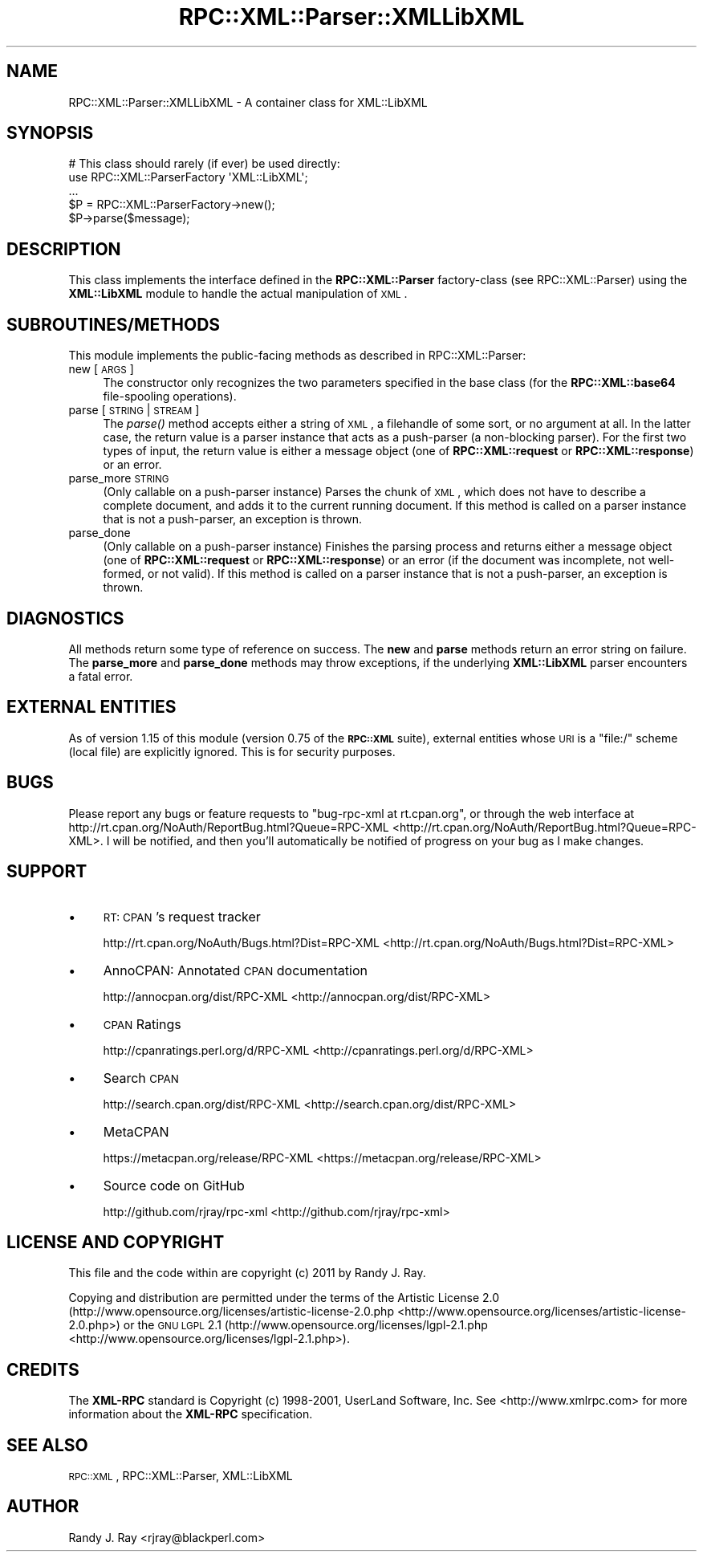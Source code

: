 .\" Automatically generated by Pod::Man 2.23 (Pod::Simple 3.14)
.\"
.\" Standard preamble:
.\" ========================================================================
.de Sp \" Vertical space (when we can't use .PP)
.if t .sp .5v
.if n .sp
..
.de Vb \" Begin verbatim text
.ft CW
.nf
.ne \\$1
..
.de Ve \" End verbatim text
.ft R
.fi
..
.\" Set up some character translations and predefined strings.  \*(-- will
.\" give an unbreakable dash, \*(PI will give pi, \*(L" will give a left
.\" double quote, and \*(R" will give a right double quote.  \*(C+ will
.\" give a nicer C++.  Capital omega is used to do unbreakable dashes and
.\" therefore won't be available.  \*(C` and \*(C' expand to `' in nroff,
.\" nothing in troff, for use with C<>.
.tr \(*W-
.ds C+ C\v'-.1v'\h'-1p'\s-2+\h'-1p'+\s0\v'.1v'\h'-1p'
.ie n \{\
.    ds -- \(*W-
.    ds PI pi
.    if (\n(.H=4u)&(1m=24u) .ds -- \(*W\h'-12u'\(*W\h'-12u'-\" diablo 10 pitch
.    if (\n(.H=4u)&(1m=20u) .ds -- \(*W\h'-12u'\(*W\h'-8u'-\"  diablo 12 pitch
.    ds L" ""
.    ds R" ""
.    ds C` ""
.    ds C' ""
'br\}
.el\{\
.    ds -- \|\(em\|
.    ds PI \(*p
.    ds L" ``
.    ds R" ''
'br\}
.\"
.\" Escape single quotes in literal strings from groff's Unicode transform.
.ie \n(.g .ds Aq \(aq
.el       .ds Aq '
.\"
.\" If the F register is turned on, we'll generate index entries on stderr for
.\" titles (.TH), headers (.SH), subsections (.SS), items (.Ip), and index
.\" entries marked with X<> in POD.  Of course, you'll have to process the
.\" output yourself in some meaningful fashion.
.ie \nF \{\
.    de IX
.    tm Index:\\$1\t\\n%\t"\\$2"
..
.    nr % 0
.    rr F
.\}
.el \{\
.    de IX
..
.\}
.\"
.\" Accent mark definitions (@(#)ms.acc 1.5 88/02/08 SMI; from UCB 4.2).
.\" Fear.  Run.  Save yourself.  No user-serviceable parts.
.    \" fudge factors for nroff and troff
.if n \{\
.    ds #H 0
.    ds #V .8m
.    ds #F .3m
.    ds #[ \f1
.    ds #] \fP
.\}
.if t \{\
.    ds #H ((1u-(\\\\n(.fu%2u))*.13m)
.    ds #V .6m
.    ds #F 0
.    ds #[ \&
.    ds #] \&
.\}
.    \" simple accents for nroff and troff
.if n \{\
.    ds ' \&
.    ds ` \&
.    ds ^ \&
.    ds , \&
.    ds ~ ~
.    ds /
.\}
.if t \{\
.    ds ' \\k:\h'-(\\n(.wu*8/10-\*(#H)'\'\h"|\\n:u"
.    ds ` \\k:\h'-(\\n(.wu*8/10-\*(#H)'\`\h'|\\n:u'
.    ds ^ \\k:\h'-(\\n(.wu*10/11-\*(#H)'^\h'|\\n:u'
.    ds , \\k:\h'-(\\n(.wu*8/10)',\h'|\\n:u'
.    ds ~ \\k:\h'-(\\n(.wu-\*(#H-.1m)'~\h'|\\n:u'
.    ds / \\k:\h'-(\\n(.wu*8/10-\*(#H)'\z\(sl\h'|\\n:u'
.\}
.    \" troff and (daisy-wheel) nroff accents
.ds : \\k:\h'-(\\n(.wu*8/10-\*(#H+.1m+\*(#F)'\v'-\*(#V'\z.\h'.2m+\*(#F'.\h'|\\n:u'\v'\*(#V'
.ds 8 \h'\*(#H'\(*b\h'-\*(#H'
.ds o \\k:\h'-(\\n(.wu+\w'\(de'u-\*(#H)/2u'\v'-.3n'\*(#[\z\(de\v'.3n'\h'|\\n:u'\*(#]
.ds d- \h'\*(#H'\(pd\h'-\w'~'u'\v'-.25m'\f2\(hy\fP\v'.25m'\h'-\*(#H'
.ds D- D\\k:\h'-\w'D'u'\v'-.11m'\z\(hy\v'.11m'\h'|\\n:u'
.ds th \*(#[\v'.3m'\s+1I\s-1\v'-.3m'\h'-(\w'I'u*2/3)'\s-1o\s+1\*(#]
.ds Th \*(#[\s+2I\s-2\h'-\w'I'u*3/5'\v'-.3m'o\v'.3m'\*(#]
.ds ae a\h'-(\w'a'u*4/10)'e
.ds Ae A\h'-(\w'A'u*4/10)'E
.    \" corrections for vroff
.if v .ds ~ \\k:\h'-(\\n(.wu*9/10-\*(#H)'\s-2\u~\d\s+2\h'|\\n:u'
.if v .ds ^ \\k:\h'-(\\n(.wu*10/11-\*(#H)'\v'-.4m'^\v'.4m'\h'|\\n:u'
.    \" for low resolution devices (crt and lpr)
.if \n(.H>23 .if \n(.V>19 \
\{\
.    ds : e
.    ds 8 ss
.    ds o a
.    ds d- d\h'-1'\(ga
.    ds D- D\h'-1'\(hy
.    ds th \o'bp'
.    ds Th \o'LP'
.    ds ae ae
.    ds Ae AE
.\}
.rm #[ #] #H #V #F C
.\" ========================================================================
.\"
.IX Title "RPC::XML::Parser::XMLLibXML 3"
.TH RPC::XML::Parser::XMLLibXML 3 "2011-07-23" "perl v5.12.3" "User Contributed Perl Documentation"
.\" For nroff, turn off justification.  Always turn off hyphenation; it makes
.\" way too many mistakes in technical documents.
.if n .ad l
.nh
.SH "NAME"
RPC::XML::Parser::XMLLibXML \- A container class for XML::LibXML
.SH "SYNOPSIS"
.IX Header "SYNOPSIS"
.Vb 1
\&    # This class should rarely (if ever) be used directly:
\&
\&    use RPC::XML::ParserFactory \*(AqXML::LibXML\*(Aq;
\&    ...
\&    $P = RPC::XML::ParserFactory\->new();
\&    $P\->parse($message);
.Ve
.SH "DESCRIPTION"
.IX Header "DESCRIPTION"
This class implements the interface defined in the \fBRPC::XML::Parser\fR
factory-class (see RPC::XML::Parser) using the
\&\fBXML::LibXML\fR module to handle the actual manipulation of \s-1XML\s0.
.SH "SUBROUTINES/METHODS"
.IX Header "SUBROUTINES/METHODS"
This module implements the public-facing methods as described in
RPC::XML::Parser:
.IP "new [ \s-1ARGS\s0 ]" 4
.IX Item "new [ ARGS ]"
The constructor only recognizes the two parameters specified in the base
class (for the \fBRPC::XML::base64\fR file-spooling operations).
.IP "parse [ \s-1STRING\s0 | \s-1STREAM\s0 ]" 4
.IX Item "parse [ STRING | STREAM ]"
The \fIparse()\fR method accepts either a string of \s-1XML\s0, a filehandle of some sort,
or no argument at all. In the latter case, the return value is a parser
instance that acts as a push-parser (a non-blocking parser). For the first
two types of input, the return value is either a message object (one of
\&\fBRPC::XML::request\fR or \fBRPC::XML::response\fR) or an error.
.IP "parse_more \s-1STRING\s0" 4
.IX Item "parse_more STRING"
(Only callable on a push-parser instance) Parses the chunk of \s-1XML\s0, which does
not have to describe a complete document, and adds it to the current running
document. If this method is called on a parser instance that is not a
push-parser, an exception is thrown.
.IP "parse_done" 4
.IX Item "parse_done"
(Only callable on a push-parser instance) Finishes the parsing process and
returns either a message object (one of \fBRPC::XML::request\fR or
\&\fBRPC::XML::response\fR) or an error (if the document was incomplete, not
well-formed, or not valid). If this method is called on a parser instance that
is not a push-parser, an exception is thrown.
.SH "DIAGNOSTICS"
.IX Header "DIAGNOSTICS"
All methods return some type of reference on success. The \fBnew\fR and \fBparse\fR
methods return an error string on failure. The \fBparse_more\fR and \fBparse_done\fR
methods may throw exceptions, if the underlying \fBXML::LibXML\fR parser
encounters a fatal error.
.SH "EXTERNAL ENTITIES"
.IX Header "EXTERNAL ENTITIES"
As of version 1.15 of this module (version 0.75 of the \fB\s-1RPC::XML\s0\fR suite),
external entities whose \s-1URI\s0 is a \f(CW\*(C`file:/\*(C'\fR scheme (local file) are explicitly
ignored. This is for security purposes.
.SH "BUGS"
.IX Header "BUGS"
Please report any bugs or feature requests to
\&\f(CW\*(C`bug\-rpc\-xml at rt.cpan.org\*(C'\fR, or through the web interface at
http://rt.cpan.org/NoAuth/ReportBug.html?Queue=RPC\-XML <http://rt.cpan.org/NoAuth/ReportBug.html?Queue=RPC-XML>. I will be
notified, and then you'll automatically be notified of progress on
your bug as I make changes.
.SH "SUPPORT"
.IX Header "SUPPORT"
.IP "\(bu" 4
\&\s-1RT:\s0 \s-1CPAN\s0's request tracker
.Sp
http://rt.cpan.org/NoAuth/Bugs.html?Dist=RPC\-XML <http://rt.cpan.org/NoAuth/Bugs.html?Dist=RPC-XML>
.IP "\(bu" 4
AnnoCPAN: Annotated \s-1CPAN\s0 documentation
.Sp
http://annocpan.org/dist/RPC\-XML <http://annocpan.org/dist/RPC-XML>
.IP "\(bu" 4
\&\s-1CPAN\s0 Ratings
.Sp
http://cpanratings.perl.org/d/RPC\-XML <http://cpanratings.perl.org/d/RPC-XML>
.IP "\(bu" 4
Search \s-1CPAN\s0
.Sp
http://search.cpan.org/dist/RPC\-XML <http://search.cpan.org/dist/RPC-XML>
.IP "\(bu" 4
MetaCPAN
.Sp
https://metacpan.org/release/RPC\-XML <https://metacpan.org/release/RPC-XML>
.IP "\(bu" 4
Source code on GitHub
.Sp
http://github.com/rjray/rpc\-xml <http://github.com/rjray/rpc-xml>
.SH "LICENSE AND COPYRIGHT"
.IX Header "LICENSE AND COPYRIGHT"
This file and the code within are copyright (c) 2011 by Randy J. Ray.
.PP
Copying and distribution are permitted under the terms of the Artistic
License 2.0 (http://www.opensource.org/licenses/artistic\-license\-2.0.php <http://www.opensource.org/licenses/artistic-license-2.0.php>) or
the \s-1GNU\s0 \s-1LGPL\s0 2.1 (http://www.opensource.org/licenses/lgpl\-2.1.php <http://www.opensource.org/licenses/lgpl-2.1.php>).
.SH "CREDITS"
.IX Header "CREDITS"
The \fBXML-RPC\fR standard is Copyright (c) 1998\-2001, UserLand Software, Inc.
See <http://www.xmlrpc.com> for more information about the \fBXML-RPC\fR
specification.
.SH "SEE ALSO"
.IX Header "SEE ALSO"
\&\s-1RPC::XML\s0, RPC::XML::Parser,
XML::LibXML
.SH "AUTHOR"
.IX Header "AUTHOR"
Randy J. Ray <rjray@blackperl.com>
